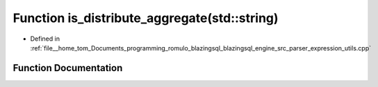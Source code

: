 .. _exhale_function_expression__utils_8cpp_1add695985ea62e084e6adea25ab83be07:

Function is_distribute_aggregate(std::string)
=============================================

- Defined in :ref:`file__home_tom_Documents_programming_romulo_blazingsql_blazingsql_engine_src_parser_expression_utils.cpp`


Function Documentation
----------------------


.. doxygenfunction:: is_distribute_aggregate(std::string)
